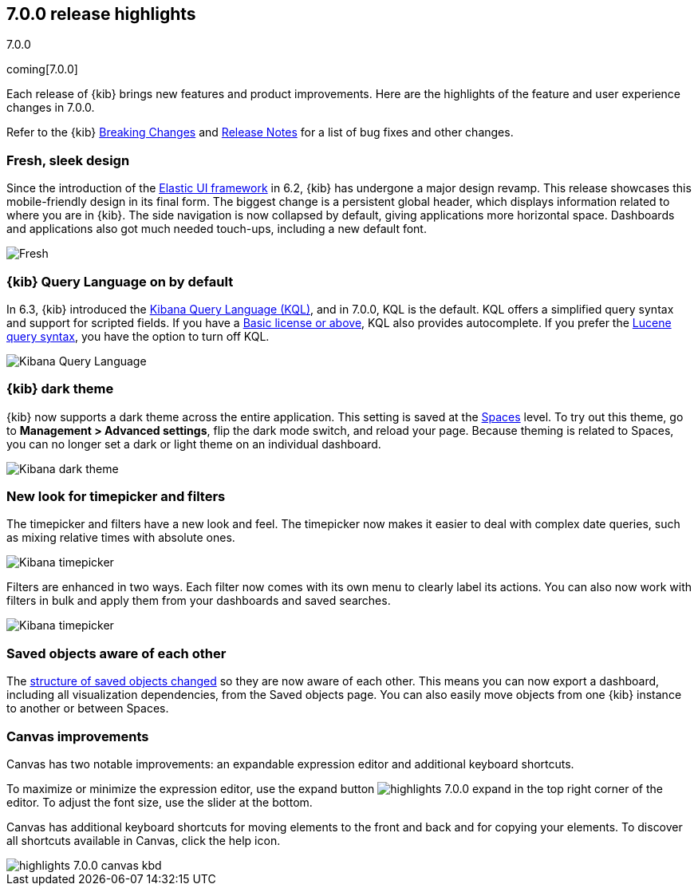 [[release-highlights-7.0.0]]
== 7.0.0 release highlights
++++
<titleabbrev>7.0.0</titleabbrev>
++++
coming[7.0.0]

Each release of {kib} brings new features and product improvements. 
Here are the highlights of the feature and user experience changes in 7.0.0.

Refer to the {kib} <<breaking-changes-7.0, Breaking Changes>> and <<release-notes, 
Release Notes>> for a list of bug fixes and other changes.

//NOTE: The notable-highlights tagged regions are re-used in the
//Installation and Upgrade Guide

// tag::notable-highlights[]

// end::notable-highlights[]

[float]
=== Fresh, sleek design

Since the introduction of the https://elastic.github.io/eui/#/[Elastic UI framework] in 6.2, 
{kib} has undergone a major design revamp. This release showcases this mobile-friendly design in its 
final form. The biggest change is a persistent global header, which 
displays information related to where you are in {kib}. The side navigation 
is now collapsed by default, giving applications more horizontal space. 
Dashboards and applications also got much needed touch-ups, including a new 
default font.

[role="screenshot"]
image::images/highlights-7.0.0-design.png[Fresh, sleek Kibana design]

[float]
=== {kib} Query Language on by default

In 6.3, {kib} introduced the <<kuery-query, Kibana Query Language (KQL)>>, and in 7.0.0, 
KQL is the default.  KQL offers a simplified query syntax and support for 
scripted fields. If you have a https://www.elastic.co/subscriptions[Basic license or above], KQL also provides 
autocomplete. If you prefer the <<lucene-query, Lucene query syntax>>, you have the option 
to turn off KQL.

[role="screenshot"]
image::images/highlights-7.0.0-kql.png[Kibana Query Language]

[float]
=== {kib} dark theme

{kib} now supports a dark theme across the entire application. This setting is saved 
at the <<xpack-spaces, Spaces>> level. To try out this theme, go to *Management > 
Advanced settings*, flip the dark mode switch, and reload your page. Because 
theming is related to Spaces, you can no longer set a dark or light theme on 
an individual dashboard.

[role="screenshot"]
image::images/highlights-7.0.0-dark-theme.png[Kibana dark theme]

[float]
=== New look for timepicker and filters

The timepicker and filters have a new look and feel.
The timepicker now makes it easier to deal with 
complex date queries, such as mixing relative times with absolute ones. 

[role="screenshot"]
image::images/highlights-7.0.0-timepicker.png[Kibana timepicker]

Filters are enhanced in two ways.  Each filter now comes with its own menu to 
clearly label its actions. You can also now work with filters in bulk and 
apply them from your dashboards and saved searches.

[role="screenshot"]
image::images/highlights-7.0.0-filters.png[Kibana timepicker]

[float]
=== Saved objects aware of each other

The <<breaking-changes-7.0-saved-objects,structure of saved objects changed>> so they are now aware of each other.  
This means you can now export a dashboard,
including all visualization dependencies, from the Saved objects page. 
You can also easily move objects from one {kib} instance to another or 
between Spaces.

[float]
=== Canvas improvements

Canvas has two notable improvements: an expandable expression editor and 
additional keyboard shortcuts. 

To maximize or minimize the expression editor, 
use the expand button image:images/highlights-7.0.0-expand.png[]
in the top right corner of the editor. To adjust the font size, use the slider 
at the bottom.

Canvas has additional keyboard shortcuts for moving elements to the front and 
back and for copying your elements. To discover all shortcuts available in Canvas, 
click the help icon.

[role="screenshot"]
image::images/highlights-7.0.0-canvas-kbd.png[]




